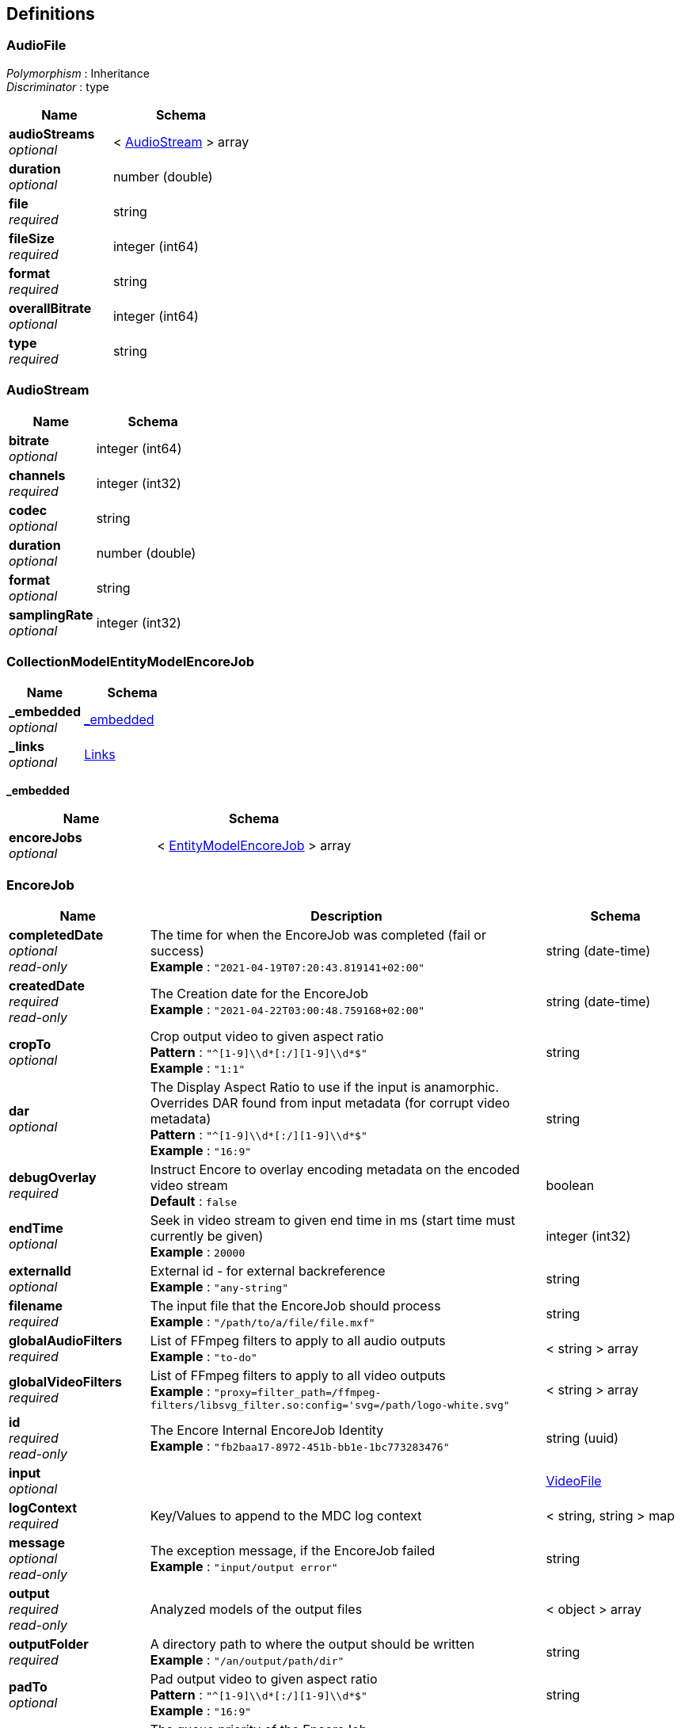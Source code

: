 
[[_definitions]]
== Definitions

[[_audiofile]]
=== AudioFile
[%hardbreaks]
__Polymorphism__ : Inheritance
__Discriminator__ : type


[options="header", cols=".^3a,.^4a"]
|===
|Name|Schema
|**audioStreams** +
__optional__|< <<_audiostream,AudioStream>> > array
|**duration** +
__optional__|number (double)
|**file** +
__required__|string
|**fileSize** +
__required__|integer (int64)
|**format** +
__required__|string
|**overallBitrate** +
__optional__|integer (int64)
|**type** +
__required__|string
|===


[[_audiostream]]
=== AudioStream

[options="header", cols=".^3a,.^4a"]
|===
|Name|Schema
|**bitrate** +
__optional__|integer (int64)
|**channels** +
__required__|integer (int32)
|**codec** +
__optional__|string
|**duration** +
__optional__|number (double)
|**format** +
__optional__|string
|**samplingRate** +
__optional__|integer (int32)
|===


[[_collectionmodelentitymodelencorejob]]
=== CollectionModelEntityModelEncoreJob

[options="header", cols=".^3a,.^4a"]
|===
|Name|Schema
|**_embedded** +
__optional__|<<_collectionmodelentitymodelencorejob_embedded,_embedded>>
|**_links** +
__optional__|<<_links,Links>>
|===

[[_collectionmodelentitymodelencorejob_embedded]]
**_embedded**

[options="header", cols=".^3a,.^4a"]
|===
|Name|Schema
|**encoreJobs** +
__optional__|< <<_entitymodelencorejob,EntityModelEncoreJob>> > array
|===


[[_encorejob]]
=== EncoreJob

[options="header", cols=".^3a,.^11a,.^4a"]
|===
|Name|Description|Schema
|**completedDate** +
__optional__ +
__read-only__|The time for when the EncoreJob was completed (fail or success) +
**Example** : `"2021-04-19T07:20:43.819141+02:00"`|string (date-time)
|**createdDate** +
__required__ +
__read-only__|The Creation date for the EncoreJob +
**Example** : `"2021-04-22T03:00:48.759168+02:00"`|string (date-time)
|**cropTo** +
__optional__|Crop output video to given aspect ratio +
**Pattern** : `"^[1-9]\\d*[:/][1-9]\\d*$"` +
**Example** : `"1:1"`|string
|**dar** +
__optional__|The Display Aspect Ratio to use if the input is anamorphic. Overrides DAR found from input metadata (for corrupt video metadata) +
**Pattern** : `"^[1-9]\\d*[:/][1-9]\\d*$"` +
**Example** : `"16:9"`|string
|**debugOverlay** +
__required__|Instruct Encore to overlay encoding metadata on the encoded video stream +
**Default** : `false`|boolean
|**endTime** +
__optional__|Seek in video stream to given end time in ms (start time must currently be given) +
**Example** : `20000`|integer (int32)
|**externalId** +
__optional__|External id - for external backreference +
**Example** : `"any-string"`|string
|**filename** +
__required__|The input file that the EncoreJob should process +
**Example** : `"/path/to/a/file/file.mxf"`|string
|**globalAudioFilters** +
__required__|List of FFmpeg filters to apply to all audio outputs +
**Example** : `"to-do"`|< string > array
|**globalVideoFilters** +
__required__|List of FFmpeg filters to apply to all video outputs +
**Example** : `"proxy=filter_path=/ffmpeg-filters/libsvg_filter.so:config='svg=/path/logo-white.svg"`|< string > array
|**id** +
__required__ +
__read-only__|The Encore Internal EncoreJob Identity +
**Example** : `"fb2baa17-8972-451b-bb1e-1bc773283476"`|string (uuid)
|**input** +
__optional__||<<_videofile,VideoFile>>
|**logContext** +
__required__|Key/Values to append to the MDC log context|< string, string > map
|**message** +
__optional__ +
__read-only__|The exception message, if the EncoreJob failed +
**Example** : `"input/output error"`|string
|**output** +
__required__ +
__read-only__|Analyzed models of the output files|< object > array
|**outputFolder** +
__required__|A directory path to where the output should be written +
**Example** : `"/an/output/path/dir"`|string
|**padTo** +
__optional__|Pad output video to given aspect ratio +
**Pattern** : `"^[1-9]\\d*[:/][1-9]\\d*$"` +
**Example** : `"16:9"`|string
|**priority** +
__required__|The queue priority of the EncoreJob +
**Default** : `0` +
**Minimum value** : `0` +
**Maximum value** : `100`|integer (int32)
|**profile** +
__required__|The name of the encoding profile to use +
**Example** : `"x264-animated"`|string
|**progress** +
__required__ +
__read-only__|The EncoreJob progress +
**Default** : `0` +
**Example** : `57`|integer (int32)
|**progressCallbackUri** +
__optional__|An url to which the progress status callback should be directed +
**Example** : `"http://projectx/encorecallback"`|string (uri)
|**speed** +
__optional__ +
__read-only__|The Encoding speed of the job (compared to it's play speed/input duration) +
**Example** : `0.334`|number (double)
|**startTime** +
__optional__|Seek in video stream to given start time in ms (end time must currently be given) +
**Example** : `10000`|integer (int32)
|**startedDate** +
__optional__ +
__read-only__|The time for when the EncoreJob was picked from the queue) +
**Example** : `"2021-04-19T07:20:43.819141+02:00"`|string (date-time)
|**status** +
__required__ +
__read-only__|The Job Status|enum (NEW, QUEUED, IN_PROGRESS, SUCCESSFUL, FAILED, CANCELLED)
|**thumbnailTime** +
__optional__|Time in ms for when the thumbnail should be picked. Overrides profile configuration for thumbnails +
**Example** : `5000`|integer (int32)
|**useFirstAudioStreams** +
__optional__|Only the audio input streams up to the given value +
**Example** : `2`|integer (int32)
|===


[[_entitymodelencorejob]]
=== EntityModelEncoreJob

[options="header", cols=".^3a,.^11a,.^4a"]
|===
|Name|Description|Schema
|**_links** +
__optional__||<<_links,Links>>
|**completedDate** +
__optional__ +
__read-only__|The time for when the EncoreJob was completed (fail or success) +
**Example** : `"2021-04-19T07:20:43.819141+02:00"`|string (date-time)
|**createdDate** +
__optional__ +
__read-only__|The Creation date for the EncoreJob +
**Example** : `"2021-04-22T03:00:48.759168+02:00"`|string (date-time)
|**cropTo** +
__optional__|Crop output video to given aspect ratio +
**Pattern** : `"^[1-9]\\d*[:/][1-9]\\d*$"` +
**Example** : `"1:1"`|string
|**dar** +
__optional__|The Display Aspect Ratio to use if the input is anamorphic. Overrides DAR found from input metadata (for corrupt video metadata) +
**Pattern** : `"^[1-9]\\d*[:/][1-9]\\d*$"` +
**Example** : `"16:9"`|string
|**debugOverlay** +
__optional__|Instruct Encore to overlay encoding metadata on the encoded video stream +
**Default** : `false`|boolean
|**endTime** +
__optional__|Seek in video stream to given end time in ms (start time must currently be given) +
**Example** : `20000`|integer (int32)
|**externalId** +
__optional__|External id - for external backreference +
**Example** : `"any-string"`|string
|**filename** +
__optional__|The input file that the EncoreJob should process +
**Example** : `"/path/to/a/file/file.mxf"`|string
|**globalAudioFilters** +
__optional__|List of FFmpeg filters to apply to all audio outputs +
**Example** : `"to-do"`|< string > array
|**globalVideoFilters** +
__optional__|List of FFmpeg filters to apply to all video outputs +
**Example** : `"proxy=filter_path=/ffmpeg-filters/libsvg_filter.so:config='svg=/path/logo-white.svg"`|< string > array
|**id** +
__optional__ +
__read-only__|The Encore Internal EncoreJob Identity +
**Example** : `"fb2baa17-8972-451b-bb1e-1bc773283476"`|string (uuid)
|**input** +
__optional__||<<_videofile,VideoFile>>
|**logContext** +
__optional__|Key/Values to append to the MDC log context|< string, string > map
|**message** +
__optional__ +
__read-only__|The exception message, if the EncoreJob failed +
**Example** : `"input/output error"`|string
|**output** +
__optional__ +
__read-only__|Analyzed models of the output files|< <<_mediafile,MediaFile>> > array
|**outputFolder** +
__optional__|A directory path to where the output should be written +
**Example** : `"/an/output/path/dir"`|string
|**padTo** +
__optional__|Pad output video to given aspect ratio +
**Pattern** : `"^[1-9]\\d*[:/][1-9]\\d*$"` +
**Example** : `"16:9"`|string
|**priority** +
__optional__|The queue priority of the EncoreJob +
**Default** : `0` +
**Minimum value** : `0` +
**Maximum value** : `100`|integer (int32)
|**profile** +
__optional__|The name of the encoding profile to use +
**Example** : `"x264-animated"`|string
|**progress** +
__optional__ +
__read-only__|The EncoreJob progress +
**Default** : `0` +
**Example** : `57`|integer (int32)
|**progressCallbackUri** +
__optional__|An url to which the progress status callback should be directed +
**Example** : `"http://projectx/encorecallback"`|string (uri)
|**speed** +
__optional__ +
__read-only__|The Encoding speed of the job (compared to it's play speed/input duration) +
**Example** : `0.334`|number (double)
|**startTime** +
__optional__|Seek in video stream to given start time in ms (end time must currently be given) +
**Example** : `10000`|integer (int32)
|**startedDate** +
__optional__ +
__read-only__|The time for when the EncoreJob was picked from the queue) +
**Example** : `"2021-04-19T07:20:43.819141+02:00"`|string (date-time)
|**status** +
__optional__ +
__read-only__|The Job Status|enum (NEW, QUEUED, IN_PROGRESS, SUCCESSFUL, FAILED, CANCELLED)
|**thumbnailTime** +
__optional__|Time in ms for when the thumbnail should be picked. Overrides profile configuration for thumbnails +
**Example** : `5000`|integer (int32)
|**useFirstAudioStreams** +
__optional__|Only the audio input streams up to the given value +
**Example** : `2`|integer (int32)
|===


[[_imagefile]]
=== ImageFile
[%hardbreaks]
__Polymorphism__ : Inheritance
__Discriminator__ : type


[options="header", cols=".^3a,.^4a"]
|===
|Name|Schema
|**file** +
__required__|string
|**fileSize** +
__required__|integer (int64)
|**format** +
__required__|string
|**height** +
__optional__|integer (int32)
|**type** +
__required__|string
|**width** +
__optional__|integer (int32)
|===


[[_link]]
=== Link

[options="header", cols=".^3a,.^4a"]
|===
|Name|Schema
|**deprecation** +
__optional__|string
|**href** +
__optional__|string
|**hreflang** +
__optional__|string
|**name** +
__optional__|string
|**profile** +
__optional__|string
|**templated** +
__optional__|boolean
|**title** +
__optional__|string
|**type** +
__optional__|string
|===


[[_links]]
=== Links
__Type__ : < string, <<_link,Link>> > map


[[_mediafile]]
=== MediaFile
Analyzed models of the output files


[options="header", cols=".^3a,.^4a"]
|===
|Name|Schema
|**file** +
__required__|string
|**fileSize** +
__required__|integer (int64)
|**format** +
__required__|string
|**type** +
__required__|string
|===


[[_pagemetadata]]
=== PageMetadata

[options="header", cols=".^3a,.^4a"]
|===
|Name|Schema
|**number** +
__optional__|integer (int64)
|**size** +
__optional__|integer (int64)
|**totalElements** +
__optional__|integer (int64)
|**totalPages** +
__optional__|integer (int64)
|===


[[_pagedmodelencorejob]]
=== PagedModelEncoreJob

[options="header", cols=".^3a,.^4a"]
|===
|Name|Schema
|**_embedded** +
__optional__|<<_pagedmodelencorejob_embedded,_embedded>>
|**_links** +
__optional__|<<_links,Links>>
|**page** +
__optional__|<<_pagemetadata,PageMetadata>>
|===

[[_pagedmodelencorejob_embedded]]
**_embedded**

[options="header", cols=".^3a,.^4a"]
|===
|Name|Schema
|**encoreJobs** +
__optional__|< <<_encorejob,EncoreJob>> > array
|===


[[_queueitem]]
=== QueueItem

[options="header", cols=".^3a,.^4a"]
|===
|Name|Schema
|**created** +
__required__|string (date-time)
|**id** +
__required__|string
|**priority** +
__required__|integer (int32)
|===


[[_subtitlefile]]
=== SubtitleFile
[%hardbreaks]
__Polymorphism__ : Inheritance
__Discriminator__ : type


[options="header", cols=".^3a,.^4a"]
|===
|Name|Schema
|**file** +
__required__|string
|**fileSize** +
__required__|integer (int64)
|**format** +
__required__|string
|**type** +
__required__|string
|===


[[_videofile]]
=== VideoFile
[%hardbreaks]
__Polymorphism__ : Inheritance
__Discriminator__ : type


[options="header", cols=".^3a,.^4a"]
|===
|Name|Schema
|**audioStreams** +
__optional__|< <<_audiostream,AudioStream>> > array
|**duration** +
__optional__|number (double)
|**file** +
__required__|string
|**fileSize** +
__required__|integer (int64)
|**format** +
__required__|string
|**overallBitrate** +
__optional__|integer (int64)
|**type** +
__required__|string
|**videoStreams** +
__optional__|< <<_videostream,VideoStream>> > array
|===


[[_videostream]]
=== VideoStream

[options="header", cols=".^3a,.^4a"]
|===
|Name|Schema
|**bitDepth** +
__optional__|integer (int32)
|**bitrate** +
__optional__|integer (int64)
|**codec** +
__required__|string
|**displayAspectRatio** +
__optional__|string
|**duration** +
__required__|number (double)
|**format** +
__optional__|string
|**frameRate** +
__required__|string
|**height** +
__required__|integer (int32)
|**isInterlaced** +
__required__|boolean
|**level** +
__optional__|string
|**numFrames** +
__required__|integer (int32)
|**pixelFormat** +
__optional__|string
|**profile** +
__optional__|string
|**sampleAspectRatio** +
__optional__|string
|**transferCharacteristics** +
__optional__|string
|**width** +
__required__|integer (int32)
|===



